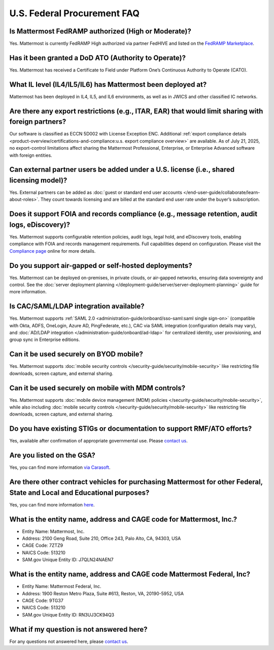 U.S. Federal Procurement FAQ
==============================

Is Mattermost FedRAMP authorized (High or Moderate)?
----------------------------------------------------

Yes. Mattermost is currently FedRAMP High authorized via partner FedHIVE and listed on the `FedRAMP Marketplace <https://marketplace.fedramp.gov/products/FR1802451335>`_. 

Has it been granted a DoD ATO (Authority to Operate)?
-----------------------------------------------------

Yes. Mattermost has received a Certificate to Field under Platform One’s Continuous Authority to Operate (CATO).

What IL level (IL4/IL5/IL6) has Mattermost been deployed at?
------------------------------------------------------------

Mattermost has been deployed in IL4, IL5, and IL6 environments, as well as in JWICS and other classified IC networks.

Are there any export restrictions (e.g., ITAR, EAR) that would limit sharing with foreign partners?
---------------------------------------------------------------------------------------------------

Our software is classified as ECCN 5D002 with License Exception ENC. Additional :ref:`export compliance details <product-overview/certifications-and-compliance:u.s. export compliance overview>` are available. As of July 21, 2025, no export-control limitations affect sharing the Mattermost Professional, Enterprise, or Enterprise Advanced software with foreign entities.

Can external partner users be added under a U.S. license (i.e., shared licensing model)?
----------------------------------------------------------------------------------------

Yes. External partners can be added as :doc:`guest or standard end user accounts </end-user-guide/collaborate/learn-about-roles>`. They count towards licensing and are billed at the standard end user rate under the buyer’s subscription.

Does it support FOIA and records compliance (e.g., message retention, audit logs, eDiscovery)?
----------------------------------------------------------------------------------------------

Yes. Mattermost supports configurable retention policies, audit logs, legal hold, and eDiscovery tools, enabling compliance with FOIA and records management requirements. Full capabilities depend on configuration. Please visit the `Compliance page <https://mattermost.com/compliance/>`_ online for more details.

Do you support air-gapped or self-hosted deployments?
-----------------------------------------------------

Yes. Mattermost can be deployed on-premises, in private clouds, or air-gapped networks, ensuring data sovereignty and control. See the :doc:`server deployment planning </deployment-guide/server/server-deployment-planning>` guide for more information.

Is CAC/SAML/LDAP integration available?
---------------------------------------

Yes. Mattermost supports :ref:`SAML 2.0 <administration-guide/onboard/sso-saml:saml single sign-on>` (compatible with Okta, ADFS, OneLogin, Azure AD, PingFederate, etc.), CAC via SAML integration (configuration details may vary), and :doc:`AD/LDAP integration </administration-guide/onboard/ad-ldap>` for centralized identity, user provisioning, and group sync in Enterprise editions.

Can it be used securely on BYOD mobile?
---------------------------------------

Yes. Mattermost supports :doc:`mobile security controls </security-guide/security/mobile-security>` like restricting file downloads, screen capture, and external sharing.

Can it be used securely on mobile with MDM controls?
----------------------------------------------------

Yes. Mattermost supports :doc:`mobile device management (MDM) policies </security-guide/security/mobile-security>`, while also including :doc:`mobile security controls </security-guide/security/mobile-security>` like restricting file downloads, screen capture, and external sharing.

Do you have existing STIGs or documentation to support RMF/ATO efforts?
-----------------------------------------------------------------------

Yes, available after confirmation of appropriate governmental use. Please `contact us <https://mattermost.com/contact/>`_.

Are you listed on the GSA?
--------------------------

Yes, you can find more information `via Carasoft <https://www.carahsoft.com/mattermost/contracts>`_.

Are there other contract vehicles for purchasing Mattermost for other Federal, State and Local and Educational purposes?
------------------------------------------------------------------------------------------------------------------------

Yes, you can find more information `here <https://www.carahsoft.com/mattermost/contracts>`_.

What is the entity name, address and CAGE code for Mattermost, Inc.?
---------------------------------------------------------------------

- Entity Name: Mattermost, Inc.
- Address: 2100 Geng Road, Suite 210, Office 243, Palo Alto, CA, 94303, USA
- CAGE Code: 7ZTZ9
- NAICS Code: 513210
- SAM.gov Unique Entity ID: J7QLN24NAEN7

What is the entity name, address and CAGE code Mattermost Federal, Inc?
------------------------------------------------------------------------

- Entity Name: Mattermost Federal, Inc.
- Address: 1900 Reston Metro Plaza, Suite #613, Reston, VA, 20190-5952, USA
- CAGE Code: 9TG37
- NAICS Code: 513210
- SAM.gov Unique Entity ID: RN3UJ3CK94Q3

What if my question is not answered here?
-----------------------------------------

For any questions not answered here, please `contact us <https://mattermost.com/contact/>`_.
